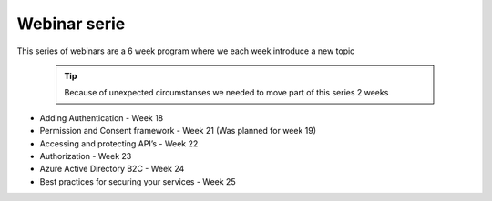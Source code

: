 Webinar serie
=============

This series of webinars are a 6 week program where we each week introduce a new topic

  .. tip:: Because of unexpected circumstanses we needed to move part of this series 2 weeks

* Adding Authentication  - Week 18
* Permission and Consent framework - Week 21 (Was planned for week 19)
* Accessing and protecting API’s - Week 22 
* Authorization  - Week 23 
* Azure Active Directory B2C - Week 24 
* Best practices for securing your services - Week 25



